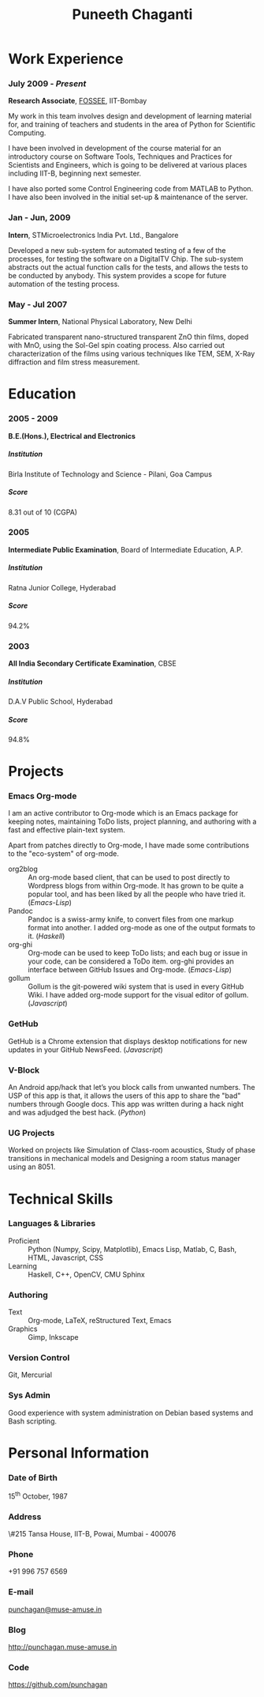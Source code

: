 #+OPTIONS: toc:nil H:10

#+LATEX_CMD: xelatex

#+LaTeX_HEADER: \usepackage{mycv}

#+MACRO: first  Puneeth
#+MACRO: last   CHAGANTI
#+MACRO: full {{{first}}} {{{last}}}
#+MACRO: address  \#215 Tansa House, IIT-B, Powai, Mumbai - 400076
#+MACRO: phone  +91 996 757 6569

#+TITLE: Puneeth Chaganti

* Work Experience
*** July 2009 - /Present/
    *Research Associate*, [[http://fossee.in][FOSSEE]], IIT-Bombay

    My work in this team involves design and development of learning
    material for, and training of teachers and students in the area of
    Python for Scientific Computing.  

    I have been involved in development of the course material for an
    introductory course on Software Tools, Techniques and Practices
    for Scientists and Engineers, which is going to be delivered at
    various places including IIT-B, beginning next semester.

    I have also ported some Control Engineering code from MATLAB to
    Python.  I have also been involved in the initial set-up &
    maintenance of the server.
*** Jan - Jun, 2009
    *Intern*, STMicroelectronics India Pvt. Ltd., Bangalore

    Developed a new sub-system for automated testing of a few of the
    processes, for testing the software on a DigitalTV Chip.  The
    sub-system abstracts out the actual function calls for the tests,
    and allows the tests to be conducted by anybody.  This system
    provides a scope for future automation of the testing process.

*** May - Jul 2007
    *Summer Intern*, National Physical Laboratory, New Delhi

    Fabricated transparent nano-structured transparent ZnO thin films,
    doped with MnO, using the Sol-Gel spin coating process.  Also
    carried out characterization of the films using various techniques
    like TEM, SEM, X-Ray diffraction and film stress measurement.
* Education
*** 2005 - 2009
    *B.E.(Hons.), Electrical and Electronics*
***** Institution
      Birla Institute of Technology and Science - Pilani, Goa Campus
***** Score
      8.31 out of 10 (CGPA)
*** 2005
    *Intermediate Public Examination*, Board of Intermediate
     Education, A.P.
***** Institution
      Ratna Junior College, Hyderabad
***** Score
      94.2%
*** 2003
    *All India Secondary Certificate Examination*, CBSE
***** Institution
      D.A.V Public School, Hyderabad
***** Score
      94.8%
* Projects
*** Emacs Org-mode
    I am an active contributor to Org-mode which is an Emacs package
    for keeping notes, maintaining ToDo lists, project planning, and
    authoring with a fast and effective plain-text system.

    Apart from patches directly to Org-mode, I have made some
    contributions to the "eco-system" of org-mode. \\

    - org2blog :: An org-mode based client, that can be used to post
                  directly to Wordpress blogs from within Org-mode.
                  It has grown to be quite a popular tool, and has
                  been liked by all the people who have tried it.
                  (/Emacs-Lisp/)
    - Pandoc :: Pandoc is a swiss-army knife, to convert files from
                one markup format into another.  I added org-mode as
                one of the output formats to it.  (/Haskell/)
    - org-ghi :: Org-mode can be used to keep ToDo lists; and each bug
                 or issue in your code, can be considered a ToDo
                 item.  org-ghi provides an interface between GitHub
                 Issues and Org-mode.  (/Emacs-Lisp/)
    - gollum :: Gollum is the git-powered wiki system that is used in
                every GitHub Wiki.  I have added org-mode support for
                the visual editor of gollum.  (/Javascript/)
*** GetHub
    GetHub is a Chrome extension that displays desktop notifications
    for new updates in your GitHub NewsFeed.  (/Javascript/)
*** V-Block
    An Android app/hack that let’s you block calls from unwanted
    numbers.  The USP of this app is that, it allows the users of this
    app to share the "bad" numbers through Google docs.  This app was
    written during a hack night and was adjudged the best hack.  (/Python/)
*** UG Projects
    Worked on projects like Simulation of Class-room acoustics, Study
    of phase transitions in mechanical models and Designing a room
    status manager using an 8051. 

* Technical Skills
*** Languages & Libraries
    - Proficient :: Python (Numpy, Scipy, Matplotlib), Emacs Lisp,
                    Matlab, C, Bash, HTML, Javascript, CSS
    - Learning :: Haskell, C++, OpenCV, CMU Sphinx
*** Authoring
    - Text :: Org-mode, LaTeX, reStructured Text, Emacs
    - Graphics :: Gimp, Inkscape
*** Version Control
    Git, Mercurial
*** Sys Admin
    Good experience with system administration on Debian based systems
    and Bash scripting.
* Personal Information
*** Date of Birth
    15^{th} October, 1987
*** Address
    {{{address}}}
*** Phone   
    {{{phone}}}
*** E-mail
    [[mailto:punchagan@muse-amuse.in][punchagan@muse-amuse.in]]
*** Blog
    http://punchagan.muse-amuse.in
*** Code
    https://github.com/punchagan   


